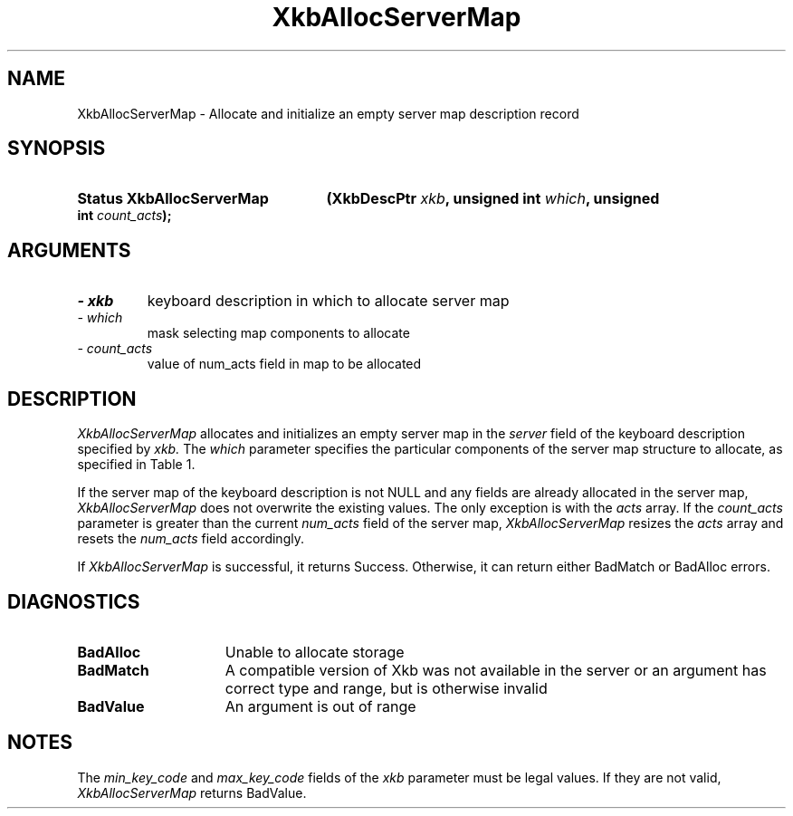 '\" t
.\" Copyright 1999 Oracle and/or its affiliates. All rights reserved.
.\"
.\" Permission is hereby granted, free of charge, to any person obtaining a
.\" copy of this software and associated documentation files (the "Software"),
.\" to deal in the Software without restriction, including without limitation
.\" the rights to use, copy, modify, merge, publish, distribute, sublicense,
.\" and/or sell copies of the Software, and to permit persons to whom the
.\" Software is furnished to do so, subject to the following conditions:
.\"
.\" The above copyright notice and this permission notice (including the next
.\" paragraph) shall be included in all copies or substantial portions of the
.\" Software.
.\"
.\" THE SOFTWARE IS PROVIDED "AS IS", WITHOUT WARRANTY OF ANY KIND, EXPRESS OR
.\" IMPLIED, INCLUDING BUT NOT LIMITED TO THE WARRANTIES OF MERCHANTABILITY,
.\" FITNESS FOR A PARTICULAR PURPOSE AND NONINFRINGEMENT.  IN NO EVENT SHALL
.\" THE AUTHORS OR COPYRIGHT HOLDERS BE LIABLE FOR ANY CLAIM, DAMAGES OR OTHER
.\" LIABILITY, WHETHER IN AN ACTION OF CONTRACT, TORT OR OTHERWISE, ARISING
.\" FROM, OUT OF OR IN CONNECTION WITH THE SOFTWARE OR THE USE OR OTHER
.\" DEALINGS IN THE SOFTWARE.
.\"
.TH XkbAllocServerMap 3 "libX11 1.6.4" "X Version 11" "XKB FUNCTIONS"
.SH NAME
XkbAllocServerMap \- Allocate and initialize an empty server map description record
.SH SYNOPSIS
.HP
.B Status XkbAllocServerMap
.BI "(\^XkbDescPtr " "xkb" "\^,"
.BI "unsigned int " "which" "\^,"
.BI "unsigned int " "count_acts" "\^);"
.if n .ti +5n
.if t .ti +.5i
.SH ARGUMENTS
.TP
.I \- xkb
keyboard description in which to allocate server map
.TP
.I \- which
mask selecting map components to allocate
.TP
.I \- count_acts
value of num_acts field in map to be allocated
.SH DESCRIPTION
.LP
.I XkbAllocServerMap 
allocates and initializes an empty server map in the 
.I server 
field of the keyboard description specified by 
.I xkb. 
The 
.I which 
parameter specifies the particular components of the server map structure to allocate, as specified in Table 1. 

.TS
c s
l l
l lw(4i).
Table 1 XkbAllocServerMap Masks
_
Mask	Effect
_
XkbExplicitComponentsMask	T{
The min_key_code and max_key_code fields of the xkb parameter are used to
allocate the explicit field of the server map.
T}
.sp
XkbKeyActionsMask	T{
The min_key_code and max_key_code fields of the xkb parameter are used to allocate the key_acts field of the server map. The count_acts parameter is used to allocate the acts field of the server map.
T}
.sp
XkbKeyBehaviorsMask	T{
The min_key_code and max_key_code fields of the xkb parameter are used to allocate the behaviors field of the server map.
T}
.sp
XkbVirtualModMapMask	T{
The min_key_code and max_key_code fields of the xkb parameter are used to allocate the vmodmap field of the server map.
T}

.TE

If the server map of the keyboard description is not NULL and any fields are already allocated in the server map, 
.I XkbAllocServerMap 
does not overwrite the existing values. The only exception is with the 
.I acts 
array. If the 
.I count_acts 
parameter is greater than the current 
.I num_acts 
field of the server map, 
.I XkbAllocServerMap 
resizes the 
.I acts 
array and resets the 
.I num_acts 
field accordingly.

If 
.I XkbAllocServerMap 
is successful, it returns Success. Otherwise, it can return either BadMatch or BadAlloc errors.
.SH DIAGNOSTICS
.TP 15
.B BadAlloc
Unable to allocate storage
.TP 15
.B BadMatch
A compatible version of Xkb was not available in the server or an argument has correct type and range, but is otherwise invalid
.TP 15
.B BadValue
An argument is out of range
.SH NOTES
.LP
The 
.I min_key_code 
and 
.I max_key_code 
fields of the 
.I xkb 
parameter must be legal values. If they are not valid, 
.I XkbAllocServerMap 
returns BadValue. 
